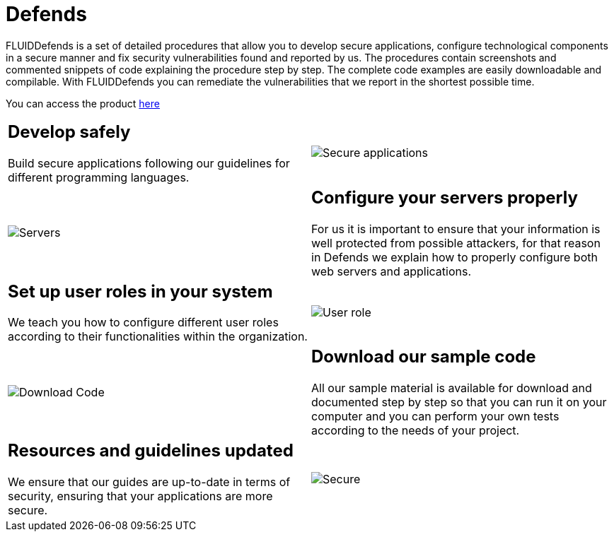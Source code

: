 :slug: products/defends/
:description: The purpose of this page is to present the products offered by FLUID. FLUIDDefends is a compilation of articles created by our team of experts related to information security, good programming practices and ethical hacking, which aim to help our customers secure their applications.
:keywords: FLUID, Products, FLUIDDefends, Information, Security, Ethical Hacking.
:category: products
:translate: productos/defends/

= Defends

FLUIDDefends is a set of detailed procedures
that allow you to develop secure applications,
configure technological components in a secure manner
and fix security vulnerabilities found and reported by us.
The procedures contain screenshots and commented snippets of code
explaining the procedure step by step.
The complete code examples are easily downloadable and compilable.
With FLUIDDefends you can remediate the vulnerabilities
that we report in the shortest possible time.

You can access the product [button]#link:../../defends/[here]#

[cols=2, frame="none"]
|===

a|== Develop safely

Build secure applications following our guidelines
for different programming languages.

a|image::secure-code.png[Secure applications]

a|image::server.png[Servers]

a|== Configure your servers properly

For us it is important to ensure
that your information is well protected from possible attackers,
for that reason in +Defends+
we explain how to properly configure both web servers and applications.

a|== Set up user roles in your system

We teach you how to configure different user roles
according to their functionalities within the organization.

a|image::user-roles.png[User role]

a|image::download-code.png[Download Code]

a|== Download our sample code

All our sample material is available for download
and documented step by step
so that you can run it on your computer
and you can perform your own tests according to the needs of your project.

a|== Resources and guidelines updated

We ensure that our guides are up-to-date in terms of security,
ensuring that your applications are more secure.

a|image::secure-app.png[Secure]

|===
